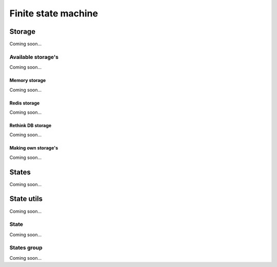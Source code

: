 ====================
Finite state machine
====================

Storage
=======
Coming soon...

Available storage's
-------------------
Coming soon...

Memory storage
~~~~~~~~~~~~~~
Coming soon...

Redis storage
~~~~~~~~~~~~~
Coming soon...

Rethink DB storage
~~~~~~~~~~~~~~~~~~
Coming soon...

Making own storage's
~~~~~~~~~~~~~~~~~~~~
Coming soon...


States
======
Coming soon...


State utils
===========
Coming soon...

State
-----
Coming soon...

States group
------------
Coming soon...
